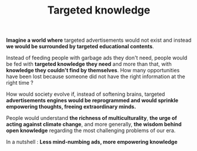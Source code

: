 #+TITLE: Targeted knowledge
#+DATE_CREATED: <2021-03-05>
#+DATE_UPDATED: <2021-03-05 10:35>
#+FIRN_UNDER: "Random notes"

*Imagine a world where* targeted advertisements would not exist and
instead *we would be surrounded by targeted educational contents*.

Instead of feeding people with garbage ads they don't need, people
would be fed with *targeted knowledge they need* and more than that,
with *knowledge they couldn't find by themselves*. How many
opportunities have been lost because someone did not have the right
information at the right time ?

How would society evolve if, instead of softening brains, targeted
 *advertisements engines would be reprogrammed and would sprinkle
empowering thoughts, freeing extraordinary minds.*

People would understand *the richness of multiculturality*, *the urge
of acting against climate change*, and more generally, *the wisdom
behind open knowledge* regarding the most challenging problems of our
era.

In a nutshell : *Less mind-numbing ads, more empowering knowledge*
